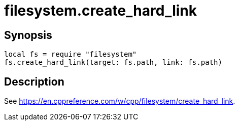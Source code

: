 = filesystem.create_hard_link

ifeval::["{doctype}" == "manpage"]

== Name

Emilua - Lua execution engine

endif::[]

== Synopsis

[source,lua]
----
local fs = require "filesystem"
fs.create_hard_link(target: fs.path, link: fs.path)
----

== Description

See <https://en.cppreference.com/w/cpp/filesystem/create_hard_link>.
